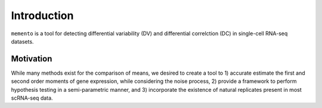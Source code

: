 Introduction
============

``memento`` is a tool for detecting differential variability (DV) and differential correlction (DC) in single-cell RNA-seq datasets.

Motivation
**********

While many methods exist for the comparison of means, we desired to create a tool to 1) accurate estimate the first and second order moments of gene expression, while considering the noise process, 2) provide a framework to perform hypothesis testing in a semi-parametric manner, and 3) incorporate the existence of natural replicates present in most scRNA-seq data.